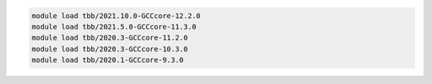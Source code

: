 .. code-block:: console

    module load tbb/2021.10.0-GCCcore-12.2.0
    module load tbb/2021.5.0-GCCcore-11.3.0
    module load tbb/2020.3-GCCcore-11.2.0
    module load tbb/2020.3-GCCcore-10.3.0
    module load tbb/2020.1-GCCcore-9.3.0
